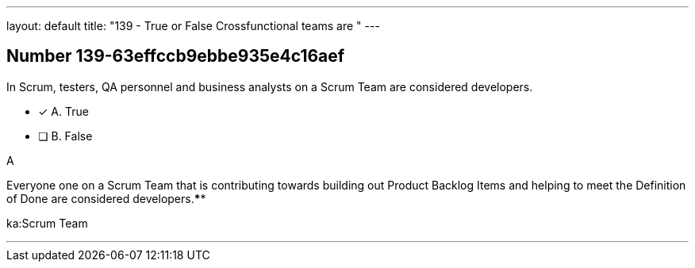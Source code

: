 ---
layout: default 
title: "139 - True or False Crossfunctional teams are "
---


[.question]
== Number 139-63effccb9ebbe935e4c16aef

****

[.query]
In Scrum, testers, QA personnel and business analysts on a Scrum Team are considered developers.

[.list]
* [*] A. True
* [ ] B. False
****

[.answer]
A

[.explanation]
Everyone one on a Scrum Team that is contributing towards building out Product Backlog Items and helping to meet the Definition of Done are considered developers.****

[.ka]
ka:Scrum Team

'''

